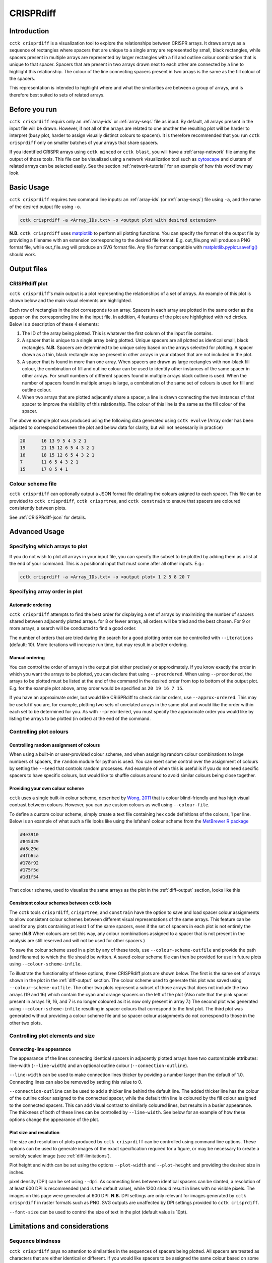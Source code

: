 CRISPRdiff
==========

Introduction
------------

``cctk crisprdiff`` is a visualization tool to explore the relationships between CRISPR arrays. It draws arrays as a sequence of rectangles where spacers that are unique to a single array are represented by small, black rectangles, while spacers present in multiple arrays are represented by larger rectangles with a fill and outline colour combination that is unique to that spacer. Spacers that are present in two arrays drawn next to each other are connected by a line to highlight this relationship. The colour of the line connecting spacers present in two arrays is the same as the fill colour of the spacers.

This representation is intended to highlight where and what the similarities are between a group of arrays, and is therefore best suited to sets of related arrays.

.. _diff-before-you-run:

Before you run
--------------

``cctk crisprdiff`` requirs only an :ref:`array-ids` or :ref:`array-seqs` file as input. By default, all arrays present in the input file will be drawn. However, if not all of the arrays are related to one another the resulting plot will be harder to interpret (busy plot, harder to assign visually distinct colours to spacers). It is therefore recommended that you run ``cctk crisprdiff`` only on smaller batches of your arrays that share spacers.

If you identified CRISPR arrays using ``cctk minced`` or ``cctk blast``, you will have a :ref:`array-network` file among the output of those tools. This file can be visualized using a network visualization tool such as `cytoscape <https://cytoscape.org/download.html>`_ and clusters of related arrays can be selected easily. See the section :ref:`network-tutorial` for an example of how this workflow may look.

.. _diff-basic:

Basic Usage
-----------

``cctk crisprdiff`` requires two command line inputs: an :ref:`array-ids` (or :ref:`array-seqs`) file using ``-a``, and the name of the desired output file using ``-o``.

.. code-block:: shell
	
	cctk crisprdiff -a <Array_IDs.txt> -o <output plot with desired extension>

**N.B.** ``cctk crisprdiff`` uses `matplotlib <https://matplotlib.org/>`_ to perform all plotting functions. You can specify the format of the output file by providing a filename with an extension corresponding to the desired file format. E.g. out_file.png will produce a PNG format file, while out_file.svg will produce an SVG format file. Any file format compatible with `matplotlib.pyplot.savefig() <https://matplotlib.org/stable/api/_as_gen/matplotlib.pyplot.savefig.html>`_ should work.

Output files
------------

.. _diff-output:

CRISPRdiff plot
^^^^^^^^^^^^^^^

``cctk crisprdiff``'s main output is a plot representing the relationships of a set of arrays. An example of this plot is shown below and the main visual elements are highlighted.

.. image:: images/diffplot_eg.png

Each row of rectangles in the plot corresponds to an array. Spacers in each array are plotted in the same order as the appear on the corresponding line in the input file. In addition, 4 features of the plot are highlighted with red circles. Below is a description of these 4 elements:

1. The ID of the array being plotted. This is whatever the first column of the input file contains.

2. A spacer that is unique to a single array being plotted. Unique spacers are all plotted as identical small, black rectangles. **N.B.** Spacers are determined to be unique soley based on the arrays selected for plotting. A spacer drawn as a thin, black rectangle may be present in other arrays in your dataset that are not included in the plot.

3. A spacer that is found in more than one array. When spacers are drawn as large rectangles with non-black fill colour, the combination of fill and outline colour can be used to identify other instances of the same spacer in other arrays. For small numbers of different spacers found in multiple arrays black outline is used. When the number of spacers found in multiple arrays is large, a combination of the same set of colours is used for fill and outline colour.

4. When two arrays that are plotted adjacently share a spacer, a line is drawn connecting the two instances of that spacer to improve the visibility of this relationship. The colour of this line is the same as the fill colour of the spacer.

The above example plot was produced using the following data generated using ``cctk evolve`` (Array order has been adjusted to correspond between the plot and below data for clarity, but will not necessarily in practice)

.. code-block:: shell

	20	16 13 9 5 4 3 2 1
	19	21 15 12 6 5 4 3 2 1
	16	18 15 12 6 5 4 3 2 1
	7	11 6 5 4 3 2 1
	15	17 8 5 4 1

Colour scheme file
^^^^^^^^^^^^^^^^^^

``cctk crisprdiff`` can optionally output a JSON format file detailing the colours asigned to each spacer. This file can be provided to ``cctk crisprdiff``, ``cctk crisprtree``, and ``cctk constrain`` to ensure that spacers are coloured consistently between plots.

See :ref:`CRISPRdiff-json` for details.

.. _diff-advanced:

Advanced Usage
--------------

Specifying which arrays to plot
^^^^^^^^^^^^^^^^^^^^^^^^^^^^^^^^^^

If you do not wish to plot all arrays in your input file, you can specify the subset to be plotted by adding them as a list at the end of your command. This is a positional input that must come after all other inputs. E.g.:

.. code-block:: shell

	cctk crisprdiff -a <Array_IDs.txt> -o <output plot> 1 2 5 8 20 7

Specifying array order in plot
^^^^^^^^^^^^^^^^^^^^^^^^^^^^^^

Automatic ordering
""""""""""""""""""

``cctk crisprdiff`` attempts to find the best order for displaying a set of arrays by maximizing the number of spacers shared between adjacently plotted arrays. for 8 or fewer arrays, all orders will be tried and the best chosen. For 9 or more arrays, a search will be conducted to find a good order.

The number of orders that are tried during the search for a good plotting order can be controlled with ``--iterations`` (default: 10). More iterations will increase run time, but may result in a better ordering. 

Manual ordering
"""""""""""""""

You can control the order of arrays in the output plot either precisely or approximately. If you know exactly the order in which you want the arrays to be plotted, you can declare that using ``--preordered``. When using ``--preordered``, the arrays to be plotted must be listed at the end of the command in the desired order from top to bottom of the output plot. E.g. for the example plot above, array order would be specified as ``20 19 16 7 15``.

If you have an approximate order, but would like CRISPRdiff to check similar orders, use ``--approx-ordered``. This may be useful if you are, for example, plotting two sets of unrelated arrays in the same plot and would like the order within each set to be determined for you. As with ``--preordered``, you must specify the approximate order you would like by listing the arrays to be plotted (in order) at the end of the command.


Controlling plot colours
^^^^^^^^^^^^^^^^^^^^^^^^

Controlling random assignment of colours
""""""""""""""""""""""""""""""""""""""""

When using a built-in or user-provided colour scheme, and when assigning random colour combinations to large numbers of spacers, the ``random`` module for python is used. You can exert some control over the assignment of colours by setting the ``--seed`` that controls random processes. And example of when this is useful is if you do not need specific spacers to have specific colours, but would like to shuffle colours around to avoid similar colours being close together.

Providing your own colour scheme
""""""""""""""""""""""""""""""""

``cctk`` uses a single built-in colour scheme, described by `Wong, 2011 <https://www.nature.com/articles/nmeth.1618>`_ that is colour blind-friendly and has high visual contrast between colours. However, you can use custom colours as well using ``--colour-file``. 

To define a custom colour scheme, simply create a text file containing hex code definitions of the colours, 1 per line. Below is an example of what such a file looks like using the Isfahan1 colour scheme from the `MetBrewer R package <https://github.com/BlakeRMills/MetBrewer/blob/main/R/PaletteCode.R>`_

.. code-block:: shell

	#4e3910
	#845d29
	#d8c29d
	#4fb6ca
	#178f92
	#175f5d
	#1d1f54

That colour scheme, used to visualize the same arrays as the plot in the :ref:`diff-output` section, looks like this

.. image:: images/diffplot_isfahan.png

.. _CRISPRdiff-json:

Consistent colour schemes between ``cctk`` tools
""""""""""""""""""""""""""""""""""""""""""""""""

The ``cctk`` tools ``crisprdiff``, ``crisprtree``, and ``constrain`` have the option to save and load spacer colour assignments to allow consistent colour schemes between different visual representations of the same arrays. This feature can be used for any plots containing at least 1 of the same spacers, even if the set of spacers in each plot is not entirely the same (**N.B** When colours are set this way, any colour combinations assigned to a spacer that is not present in the analysis are still reserved and will not be used for other spacers.)

To save the colour scheme used in a plot by any of these tools, use ``--colour-scheme-outfile`` and provide the path (and filename) to which the file should be written. A saved colour scheme file can then be provided for use in future plots using ``--colour-scheme-infile``.

To illustrate the functionality of these options, three CRISPRdiff plots are shown below. The first is the same set of arrays shown in the plot in the :ref:`diff-output` section. The colour scheme used to generate this plot was saved using ``--colour-scheme-outfile``. The other two plots represent a subset of those arrays that does not include the two arrays (19 and 16) which contain the cyan and orange spacers on the left of the plot (Also note that the pink spacer present in arrays 19, 16, and 7 is no longer coloured as it is now only present in array 7.) The second plot was generated using ``--colour-scheme-infile`` resulting in spacer colours that correspond to the first plot. The third plot was generated without providing a colour scheme file and so spacer colour assignments do not correspond to those in the other two plots.

.. image:: images/diffplot_colscheme_comparison.png

Controlling plot elements and size
^^^^^^^^^^^^^^^^^^^^^^^^^^^^^^^^^^

Connecting-line appearance
""""""""""""""""""""""""""

The appearance of the lines connecting identical spacers in adjacently plotted arrays have two customizable attributes: line-width (``--line-width``) and an optional outline colour (``--connection-outline``).

``--line-width`` can be used to make connection lines thicker by poviding a number larger than the default of 1.0. Connecting lines can also be removed by setting this value to 0.

``--connection-outline`` can be used to add a thicker line behind the default line. The added thicker line has the colour of the outline colour assigned to the connected spacer, while the default thin line is coloured by the fill colour assigned to the connected spacers. This can add visual contrast to similarly coloured lines, but results in a busier appearance. The thickness of both of these lines can be controlled by ``--line-width``. See below for an example of how these options change the appearance of the plot.

.. image:: images/diffplot_line_comparison.png

Plot size and resolution
""""""""""""""""""""""""

The size and resolution of plots produced by ``cctk crisprdiff`` can be controlled using command line options. These options can be used to generate images of the exact specification required for a figure, or may be necessary to create a sensibly scaled image (see :ref:`diff-limitations`).

Plot height and width can be set using the options ``--plot-width`` and ``--plot-height`` and providing the desired size in inches.

pixel density (DPI) can be set using ``--dpi``. As connecting lines between identical spacers can be slanted, a resolution of at least 600 DPI is recommended (and is the default value), while 1200 should result in lines with no visible pixels. The images on this page were generated at 600 DPI. **N.B.** DPI settings are only relevant for images generated by ``cctk crisprdiff`` in raster formats such as PNG. SVG outputs are unaffected by DPI settings provided to ``cctk crisprdiff``.

``--font-size`` can be used to control the size of text in the plot (default value is 10pt). 

.. _diff-limitations:

Limitations and considerations
------------------------------

Sequence blindness
^^^^^^^^^^^^^^^^^^

``cctk crisprdiff`` pays no attention to similarities in the sequences of spacers being plotted. All spacers are treated as characters that are either identical or different. If you would like spacers to be assigned the same colour based on some level of similarity (e.g. if they differ at fewer than 2 bases), then you need to adjust your input files accordingly. A single base difference in the sequence of two spacers will result in ``cctk crisprdiff`` considering those two spacers as distinct.

Plot scaling for tall or wide plots
^^^^^^^^^^^^^^^^^^^^^^^^^^^^^^^^^^^

``cctk crisprdiff`` was designed with the creation of figures of defined dimensions and resolution in mind. The produced plot is therefore scaled to fill the provided dimensions. The default plot size works well for a small number (5-8) of arrays of moderate length (5-20 spacers). However, for large number of arrays or for very long arrays, plot elements may appear squashed or small as an attempt is made to keep spacer shape dimensions roughly proportional. If you are plotting a large number of arrays or very long arrays, you will need to adjust the plot dimensions accordingly or output an SVG plot and scale plot elements in a graphical editor software.

Colour blindness and colour schemes
^^^^^^^^^^^^^^^^^^^^^^^^^^^^^^^^^^^

`Colour blindness affects a considerable proportion of people worldwide <https://en.wikipedia.org/wiki/Color_blindness#Epidemiology>`_ and is therefore an important consideration when designing visualizations of data. CCTK tools use a colour scheme `presented by Bang Wong <https://www.nature.com/articles/nmeth.1618>`_ which provides good visual contrast and is accessible to colour blind individuals. 

However, colour blind-friendly palettes are, by their nature, limited. The default CCTK colour scheme can colour up to 64 distinct spacers. For larger numbers of spacers, CCTK will automatically generate random colour pairs to use, but these randomly generated colours are unlikely to be colour blind-friendly.

Some good sources of alternative colour palettes that can be easily provided to CCTK tools are:

`colorbrewer <https://colorbrewer2.org/>`_
	
	* Small number of colour blind-friendly options
	* Hex codes provided

`Metbrewer <https://github.com/BlakeRMills/MetBrewer>`_

	* Visually appealing colour palettes based on works of art
	* Colour blind-friendly options

`Davidmathlogic blog <https://davidmathlogic.com/colorblind/>`_

	* Small selection of colour blind-friendly palettes
	* Useful utility for testing colour combinations and seeing a representation of their appearance with different kinds of colour blindness

`iwanthue <http://medialab.github.io/iwanthue/>`_ 
	
	* "Colorblind friendly" Color space option
	* analysis of extent to which each produced colour is visually distinct with different colour blindness types
	* One hex code colour per line format that can be copied into a file and given to CCTK ("Hex list for CSS")
